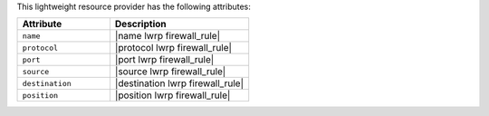 .. The contents of this file are included in multiple topics.
.. This file should not be changed in a way that hinders its ability to appear in multiple documentation sets.

This lightweight resource provider has the following attributes:

.. list-table::
   :widths: 200 300
   :header-rows: 1

   * - Attribute
     - Description
   * - ``name``
     - |name lwrp firewall_rule|
   * - ``protocol``
     - |protocol lwrp firewall_rule|
   * - ``port``
     - |port lwrp firewall_rule|
   * - ``source``
     - |source lwrp firewall_rule|
   * - ``destination``
     - |destination lwrp firewall_rule|
   * - ``position``
     - |position lwrp firewall_rule|
